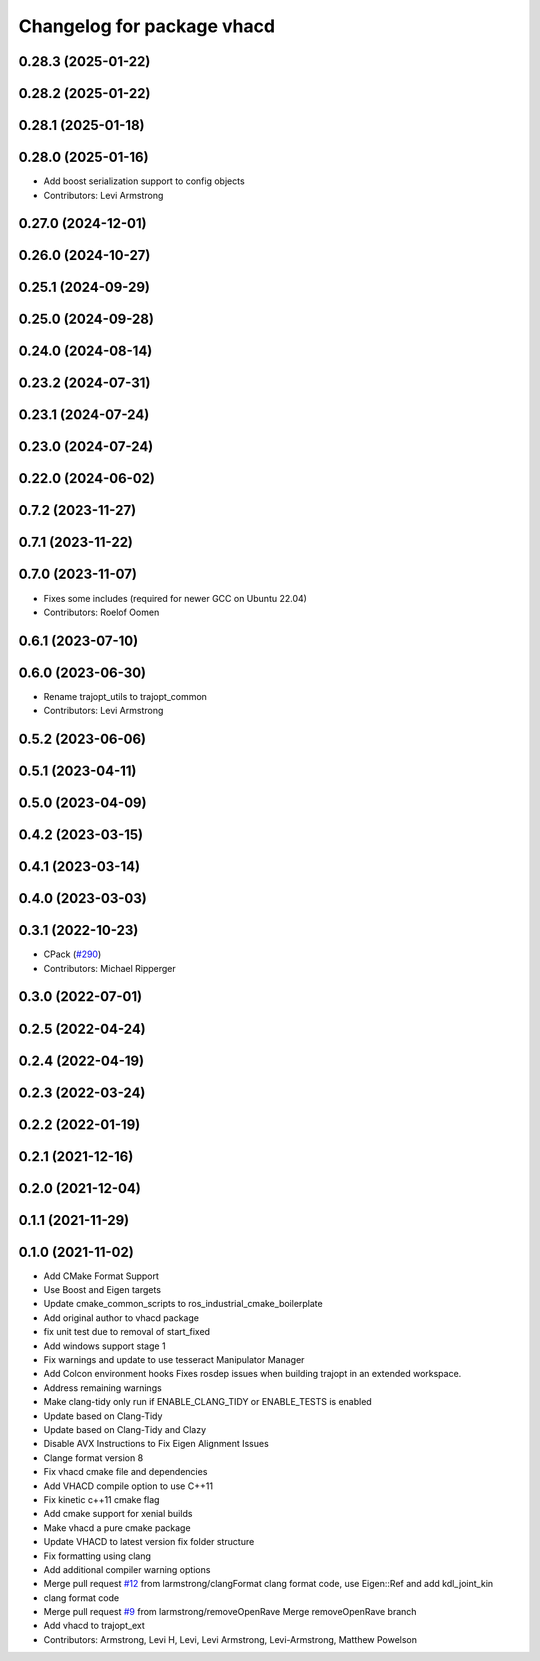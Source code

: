 ^^^^^^^^^^^^^^^^^^^^^^^^^^^
Changelog for package vhacd
^^^^^^^^^^^^^^^^^^^^^^^^^^^

0.28.3 (2025-01-22)
-------------------

0.28.2 (2025-01-22)
-------------------

0.28.1 (2025-01-18)
-------------------

0.28.0 (2025-01-16)
-------------------
* Add boost serialization support to config objects
* Contributors: Levi Armstrong

0.27.0 (2024-12-01)
-------------------

0.26.0 (2024-10-27)
-------------------

0.25.1 (2024-09-29)
-------------------

0.25.0 (2024-09-28)
-------------------

0.24.0 (2024-08-14)
-------------------

0.23.2 (2024-07-31)
-------------------

0.23.1 (2024-07-24)
-------------------

0.23.0 (2024-07-24)
-------------------

0.22.0 (2024-06-02)
-------------------

0.7.2 (2023-11-27)
------------------

0.7.1 (2023-11-22)
------------------

0.7.0 (2023-11-07)
------------------
* Fixes some includes (required for newer GCC on Ubuntu 22.04)
* Contributors: Roelof Oomen

0.6.1 (2023-07-10)
------------------

0.6.0 (2023-06-30)
------------------
* Rename trajopt_utils to trajopt_common
* Contributors: Levi Armstrong

0.5.2 (2023-06-06)
------------------

0.5.1 (2023-04-11)
------------------

0.5.0 (2023-04-09)
------------------

0.4.2 (2023-03-15)
------------------

0.4.1 (2023-03-14)
------------------

0.4.0 (2023-03-03)
------------------

0.3.1 (2022-10-23)
------------------
* CPack (`#290 <https://github.com/tesseract-robotics/trajopt/issues/290>`_)
* Contributors: Michael Ripperger

0.3.0 (2022-07-01)
------------------

0.2.5 (2022-04-24)
------------------

0.2.4 (2022-04-19)
------------------

0.2.3 (2022-03-24)
------------------

0.2.2 (2022-01-19)
------------------

0.2.1 (2021-12-16)
------------------

0.2.0 (2021-12-04)
------------------

0.1.1 (2021-11-29)
------------------

0.1.0 (2021-11-02)
------------------
* Add CMake Format Support
* Use Boost and Eigen targets
* Update cmake_common_scripts to ros_industrial_cmake_boilerplate
* Add original author to vhacd package
* fix unit test due to removal of start_fixed
* Add windows support stage 1
* Fix warnings and update to use tesseract Manipulator Manager
* Add Colcon environment hooks
  Fixes rosdep issues when building trajopt in an extended workspace.
* Address remaining warnings
* Make clang-tidy only run if ENABLE_CLANG_TIDY or ENABLE_TESTS is enabled
* Update based on Clang-Tidy
* Update based on Clang-Tidy and Clazy
* Disable AVX Instructions to Fix Eigen Alignment Issues
* Clange format version 8
* Fix vhacd cmake file and dependencies
* Add VHACD compile option to use C++11
* Fix kinetic c++11 cmake flag
* Add cmake support for xenial builds
* Make vhacd a pure cmake package
* Update VHACD to latest version fix folder structure
* Fix formatting using clang
* Add additional compiler warning options
* Merge pull request `#12 <https://github.com/tesseract-robotics/trajopt/issues/12>`_ from larmstrong/clangFormat
  clang format code, use Eigen::Ref and add kdl_joint_kin
* clang format code
* Merge pull request `#9 <https://github.com/tesseract-robotics/trajopt/issues/9>`_ from larmstrong/removeOpenRave
  Merge removeOpenRave branch
* Add vhacd to trajopt_ext
* Contributors: Armstrong, Levi H, Levi, Levi Armstrong, Levi-Armstrong, Matthew Powelson

